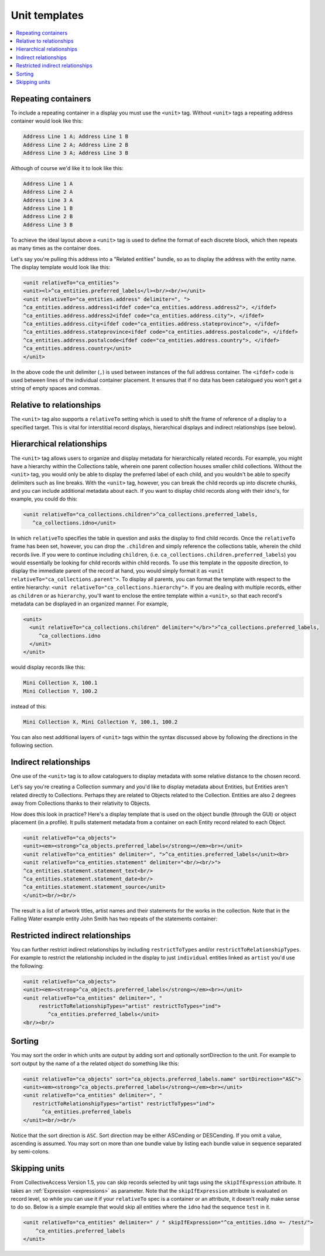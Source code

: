 .. _template_unit:

Unit templates
=======================

.. contents::
   :local:

Repeating containers
---------------------

To include a repeating container in a display you must use the ``<unit>`` tag. Without ``<unit>`` tags a repeating address container would look like this:

.. code-block:: text

    Address Line 1 A; Address Line 1 B
    Address Line 2 A; Address Line 2 B
    Address Line 3 A; Address Line 3 B

Although of course we'd like it to look like this:

.. code-block:: text

    Address Line 1 A
    Address Line 2 A
    Address Line 3 A
    Address Line 1 B
    Address Line 2 B
    Address Line 3 B

To achieve the ideal layout above a ``<unit>`` tag is used to define the format of each discrete block, which then repeats as many times as the container does.

Let's say you're pulling this address into a "Related entities" bundle, so as to display the address with the entity name. The display template would look like this:

.. code-block:: xml

    <unit relativeTo="ca_entities">
    <unit><l>^ca_entities.preferred_labels</l><br/><br/></unit>
    <unit relativeTo="ca_entities.address" delimiter=", ">
    ^ca_entities.address.address1<ifdef code="ca_entities.address.address2">, </ifdef>
    ^ca_entities.address.address2<ifdef code="ca_entities.address.city">, </ifdef>
    ^ca_entities.address.city<ifdef code="ca_entities.address.stateprovince">, </ifdef>
    ^ca_entities.address.stateprovince<ifdef code="ca_entities.address.postalcode">, </ifdef>
    ^ca_entities.address.postalcode<ifdef code="ca_entities.address.country">, </ifdef>
    ^ca_entities.address.country</unit>
    </unit>

In the above code the unit delimiter (``,``) is used between instances of the full address container. The ``<ifdef>`` code is used between lines of the individual container placement. It ensures that if no data has been catalogued you won't get a string of empty spaces and commas.

Relative to relationships
--------------------------
The ``<unit>`` tag also supports a ``relativeTo`` setting which is used to shift the frame of reference of a display to a specified target. This is vital for interstitial record displays, hierarchical displays and indirect relationships (see below).

Hierarchical relationships
--------------------------

The ``<unit>`` tag allows users to organize and display metadata for hierarchically related records. For example, you might have a hierarchy within the Collections table, wherein one parent collection houses smaller child collections. Without the ``<unit>`` tag, you would only be able to display the preferred label of each child, and you wouldn't be able to specify delimiters such as line breaks. With the ``<unit>`` tag, however, you can break the child records up into discrete chunks, and you can include additional metadata about each. If you want to display child records along with their idno's, for example, you could do this:

.. code-block:: xml

    <unit relativeTo="ca_collections.children">^ca_collections.preferred_labels,
       ^ca_collections.idno</unit>

In which ``relativeTo`` specifies the table in question and asks the display to find child records. Once the ``relativeTo`` frame has been set, however, you can drop the ``.children`` and simply reference the collections table, wherein the child records live. If you were to continue including ``children``, (i.e. ``ca_collections.children.preferred_labels``) you would essentially be looking for child records within child records. To use this template in the opposite direction, to display the immediate parent of the record at hand, you would simply format it as ``<unit relativeTo="ca_collections.parent">``. To display all parents, you can format the template with respect to the entire hierarchy: ``<unit relativeTo="ca_collections.hierarchy">``. If you are dealing with multiple records, either as ``children`` or as ``hierarchy``, you'll want to enclose the entire template within a ``<unit>``, so that each record's metadata can be displayed in an organized manner. For example,

.. code-block:: xml

    <unit>
      <unit relativeTo="ca_collections.children" delimiter="</br>">^ca_collections.preferred_labels,
         ^ca_collections.idno
      </unit>
    </unit>

would display records like this:

.. code-block:: text

    Mini Collection X, 100.1
    Mini Collection Y, 100.2

instead of this:

.. code-block:: text

    Mini Collection X, Mini Collection Y, 100.1, 100.2

You can also nest additional layers of ``<unit>`` tags within the syntax discussed above by following the directions in the following section.

Indirect relationships
----------------------

One use of the ``<unit>`` tag is to allow cataloguers to display metadata with some relative distance to the chosen record. 

Let's say you're creating a Collection summary and you'd like to display metadata about Entities, but Entities aren't related directly to Collections. Perhaps they are related to Objects related to the Collection. Entities are also 2 degrees away from Collections thanks to their relativity to Objects.

How does this look in practice? Here's a display template that is used on the object bundle (through the GUI) or object placement (in a profile). It pulls statement metadata from a container on each Entity record related to each Object.

.. code-block:: xml

    <unit relativeTo="ca_objects">
    <unit><em><strong>^ca_objects.preferred_labels</strong></em><br></unit>
    <unit relativeTo="ca_entities" delimiter=", ">^ca_entities.preferred_labels</unit><br>
    <unit relativeTo="ca_entities.statement" delimiter="<br/><br/>">
    ^ca_entities.statement.statement_text<br/>
    ^ca_entities.statement.statement_date<br/>
    ^ca_entities.statement.statement_source</unit>
    </unit><br/><br/>

The result is a list of artwork titles, artist names and their statements for the works in the collection. Note that in the Falling Water example entity John Smith has two repeats of the statements container:

.. image:: RelativityDisplay.png
   :scale: 50%
   :align: center

Restricted indirect relationships
----------------------------------

You can further restrict indirect relationships by including ``restrictToTypes`` and/or ``restrictToRelationshipTypes``. For example to restrict the relationship included in the display to just ``individual`` entities linked as ``artist`` you'd use the following:

.. code-block:: xml

    <unit relativeTo="ca_objects">
    <unit><em><strong>^ca_objects.preferred_labels</strong></em><br></unit>
    <unit relativeTo="ca_entities" delimiter=", "
         restrictToRelationshipTypes="artist" restrictToTypes="ind">
            ^ca_entities.preferred_labels</unit>
    <br/><br/>

Sorting
-------

You may sort the order in which units are output by adding sort and optionally sortDirection to the unit. For example to sort output by the name of a the related object do something like this:

.. code-block:: xml

   <unit relativeTo="ca_objects" sort="ca_objects.preferred_labels.name" sortDirection="ASC">
   <unit><em><strong>^ca_objects.preferred_labels</strong></em><br></unit>
   <unit relativeTo="ca_entities" delimiter=", "
      restrictToRelationshipTypes="artist" restrictToTypes="ind">
         ^ca_entities.preferred_labels
   </unit><br/><br/>

Notice that the sort direction is ``ASC``. Sort direction may be either ASCending or DESCending. If you omit a value, ascending is assumed. You may sort on more than one bundle value by listing each bundle value in sequence separated by semi-colons.

Skipping units
---------------

From CollectiveAccess Version 1.5, you can skip records selected by unit tags using the ``skipIfExpression`` attribute. It takes an :ref:`Expression <expressions>` as parameter. Note that the ``skipIfExpression`` attribute is evaluated on record level, so while you can use it if your ``relativeTo`` spec is a container or an attribute, it doesn't really make sense to do so. Below is a simple example that would skip all entities where the ``idno`` had the sequence ``test`` in it.

.. code-block:: xml

    <unit relativeTo="ca_entities" delimiter=" / " skipIfExpression="^ca_entities.idno =~ /test/">
        ^ca_entities.preferred_labels
    </unit>

